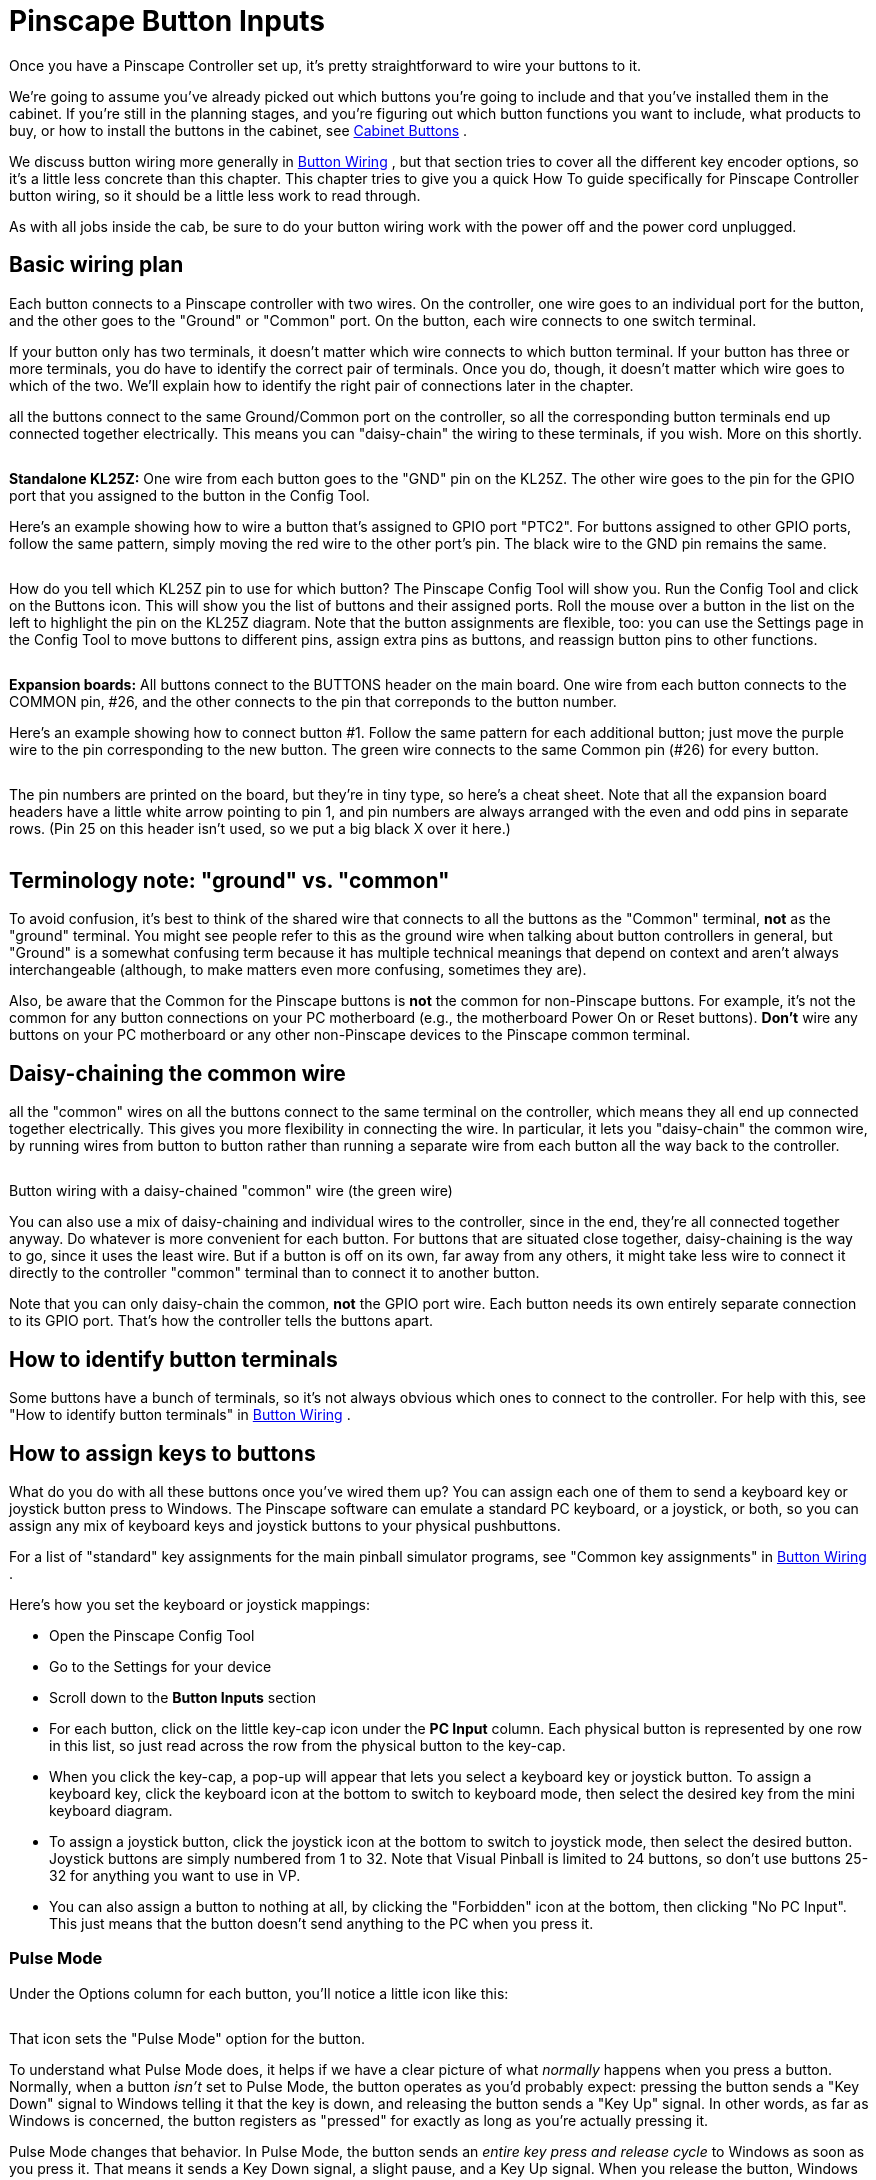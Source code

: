 [#pinscapeButtonInputs]
= Pinscape Button Inputs

Once you have a Pinscape Controller set up, it's pretty straightforward to wire your buttons to it.

We're going to assume you've already picked out which buttons you're going to include and that you've installed them in the cabinet.
If you're still in the planning stages, and you're figuring out which button functions you want to include, what products to buy, or how to install the buttons in the cabinet, see xref:cabButtons.adoc#cabinetButtons[Cabinet Buttons] .

We discuss button wiring more generally in xref:cabButtonWiring.adoc#buttonWiring[Button Wiring] , but that section tries to cover all the different key encoder options, so it's a little less concrete than this chapter.
This chapter tries to give you a quick How To guide specifically for Pinscape Controller button wiring, so it should be a little less work to read through.

As with all jobs inside the cab, be sure to do your button wiring work with the power off and the power cord unplugged.

== Basic wiring plan

Each button connects to a Pinscape controller with two wires.
On the controller, one wire goes to an individual port for the button, and the other goes to the "Ground" or "Common" port.
On the button, each wire connects to one switch terminal.

If your button only has two terminals, it doesn't matter which wire connects to which button terminal.
If your button has three or more terminals, you do have to identify the correct pair of terminals.
Once you do, though, it doesn't matter which wire goes to which of the two.
We'll explain how to identify the right pair of connections later in the chapter.

all the buttons connect to the same Ground/Common port on the controller, so all the corresponding button terminals end up connected together electrically.
This means you can "daisy-chain" the wiring to these terminals, if you wish.
More on this shortly.

image::images/kl25zSection.png[""]
*Standalone KL25Z:* One wire from each button goes to the "GND" pin on the KL25Z.
The other wire goes to the pin for the GPIO port that you assigned to the button in the Config Tool.

Here's an example showing how to wire a button that's assigned to GPIO port "PTC2".
For buttons assigned to other GPIO ports, follow the same pattern, simply moving the red wire to the other port's pin.
The black wire to the GND pin remains the same.

image::images/klButtonExample.png[""]

How do you tell which KL25Z pin to use for which button?
The Pinscape Config Tool will show you.
Run the Config Tool and click on the Buttons icon.
This will show you the list of buttons and their assigned ports.
Roll the mouse over a button in the list on the left to highlight the pin on the KL25Z diagram.
Note that the button assignments are flexible, too: you can use the Settings page in the Config Tool to move buttons to different pins, assign extra pins as buttons, and reassign button pins to other functions.

image::images/setupMenu-buttons.png[""]

image::images/expBoardSection.png[""]
*Expansion boards:* All buttons connect to the BUTTONS header on the main board.
One wire from each button connects to the COMMON pin, #26, and the other connects to the pin that correponds to the button number.

Here's an example showing how to connect button #1.
Follow the same pattern for each additional button; just move the purple wire to the pin corresponding to the new button.
The green wire connects to the same Common pin (#26) for every button.

image::images/expanButtonInputs.png[""]

The pin numbers are printed on the board, but they're in tiny type, so here's a cheat sheet.
Note that all the expansion board headers have a little white arrow pointing to pin 1, and pin numbers are always arranged with the even and odd pins in separate rows.
(Pin 25 on this header isn't used, so we put a big black X over it here.)

image::images/ButtonHeaderPins.png[""]

== Terminology note: "ground" vs. "common"

To avoid confusion, it's best to think of the shared wire that connects to all the buttons as the "Common" terminal, *not* as the "ground" terminal.
You might see people refer to this as the ground wire when talking about button controllers in general, but "Ground" is a somewhat confusing term because it has multiple technical meanings that depend on context and aren't always interchangeable (although, to make matters even more confusing, sometimes they are).

Also, be aware that the Common for the Pinscape buttons is *not* the common for non-Pinscape buttons.
For example, it's not the common for any button connections on your PC motherboard (e.g., the motherboard Power On or Reset buttons).
*Don't* wire any buttons on your PC motherboard or any other non-Pinscape devices to the Pinscape common terminal.

== Daisy-chaining the common wire

all the "common" wires on all the buttons connect to the same terminal on the controller, which means they all end up connected together electrically.
This gives you more flexibility in connecting the wire.
In particular, it lets you "daisy-chain" the common wire, by running wires from button to button rather than running a separate wire from each button all the way back to the controller.

image::images/ButtonWiringDaisyChain.png[""]

Button wiring with a daisy-chained "common" wire (the green wire)

You can also use a mix of daisy-chaining and individual wires to the controller, since in the end, they're all connected together anyway.
Do whatever is more convenient for each button.
For buttons that are situated close together, daisy-chaining is the way to go, since it uses the least wire.
But if a button is off on its own, far away from any others, it might take less wire to connect it directly to the controller "common" terminal than to connect it to another button.

Note that you can only daisy-chain the common, *not* the GPIO port wire.
Each button needs its own entirely separate connection to its GPIO port.
That's how the controller tells the buttons apart.

== How to identify button terminals

Some buttons have a bunch of terminals, so it's not always obvious which ones to connect to the controller.
For help with this, see "How to identify button terminals" in xref:cabButtonWiring.adoc#identifyButtonTerminals[Button Wiring] .

== How to assign keys to buttons

What do you do with all these buttons once you've wired them up?
You can assign each one of them to send a keyboard key or joystick button press to Windows.
The Pinscape software can emulate a standard PC keyboard, or a joystick, or both, so you can assign any mix of keyboard keys and joystick buttons to your physical pushbuttons.

For a list of "standard" key assignments for the main pinball simulator programs, see "Common key assignments" in xref:cabButtonWiring.adoc#commonKeyAssignments[Button Wiring] .

Here's how you set the keyboard or joystick mappings:

* Open the Pinscape Config Tool
* Go to the Settings for your device
* Scroll down to the *Button Inputs* section
* For each button, click on the little key-cap icon under the *PC Input* column.
Each physical button is represented by one row in this list, so just read across the row from the physical button to the key-cap.image:images/assign-key-1.png[""]

* When you click the key-cap, a pop-up will appear that lets you select a keyboard key or joystick button.
To assign a keyboard key, click the keyboard icon at the bottom to switch to keyboard mode, then select the desired key from the mini keyboard diagram.image:images/assign-key-2.png[""]

* To assign a joystick button, click the joystick icon at the bottom to switch to joystick mode, then select the desired button.
Joystick buttons are simply numbered from 1 to 32.
Note that Visual Pinball is limited to 24 buttons, so don't use buttons 25-32 for anything you want to use in VP.image:images/assign-key-3.png[""]

* You can also assign a button to nothing at all, by clicking the "Forbidden" icon at the bottom, then clicking "No PC Input".
This just means that the button doesn't send anything to the PC when you press it.image:images/assign-key-4.png[""]

=== Pulse Mode

Under the Options column for each button, you'll notice a little icon like this:

image::images/assign-key-pulse-mode.png[""]

That icon sets the "Pulse Mode" option for the button.

To understand what Pulse Mode does, it helps if we have a clear picture of what _normally_ happens when you press a button.
Normally, when a button _isn't_ set to Pulse Mode, the button operates as you'd probably expect: pressing the button sends a "Key Down" signal to Windows telling it that the key is down, and releasing the button sends a "Key Up" signal.
In other words, as far as Windows is concerned, the button registers as "pressed" for exactly as long as you're actually pressing it.

Pulse Mode changes that behavior.
In Pulse Mode, the button sends an _entire key press and release cycle_ to Windows as soon as you press it.
That means it sends a Key Down signal, a slight pause, and a Key Up signal.
When you release the button, Windows gets _another_ complete press/release cycle.
During the time in between, when you're holding down the button, Windows thinks the button isn't pressed.
As far as Windows is concerned, there's a brief press-and-release when you press the button, and a second brief press-and-release when you release the button.
So it's as though you had briefly pushed the button twice, instead of holding it down once.

What's the point of this?
It's mostly to accommodate Visual Pinball's _old_ coin-door handling, which required a momentary press of the End key when you opened the door, and another momentary press when you closed the door.
The normal way to implement the coin door switch physically is with a toggle switch that's ON the whole time the door is open.
Pulse Mode was designed to translate that physical switch arrangement to VP's former need for a pulse each time the switch changed from OFF to ON or vice versa.
There's actually a better way to handle this now, which is to make some changes in VP scripting so that it can work with the physical coin door ON/OFF switch directly.
This is all explained later in this section under "Special handling for the coin door position switch".


== "Shift" button

The Pinscape controller lets you give *two meanings* to each button: a "normal" meaning and a "Shifted" meaning.
This lets you effectively double the number of commands you can access through your cabinet buttons without adding any more physical buttons.
You access the "Shifted" meaning of each button by holding down a designated "Shift Button" while pressing the other button.


WARNING: The terminology here can be awfully confusing, because this "Shift Button" feature doesn't have anything to do with the normal SHIFT key on your Windows keyboard.
Pay close attention to the words *key* and *button* .
*Key* refers to a Windows keyboard key; *button* refers to a physical pushbutton on your cab.

Here's how this works:

* You start by designating one of your regular buttons as the Pinscape Shift Button.
You can choose any button you want for this function, and it's perfectly okay to use a button that _already_ has a normal function of its own.
Let's say we designate the "Extra Ball" button as the Shift Button (that's the one I use on my cab).
* You assign a normal meaning to each button as usual: "Start" sends the "1" key to Windows, "Exit" sends the "Esc" key to Windows
* You even assign a normal meaning to your designated Shift Button, so in our example we assign "Extra Ball" to send the "2" key to Windows
* You can even assign the keyboard SHIFT keys as usual! You know how I said this was going to get confusing?
Well, here it is! The Pinscape Shift Button doesn't have anything to do with the Windows keyboard SHIFT keys.
So we're still going to assign the Left Flipper button to send the LEFT SHIFT keyboard key to Windows, and we're still going to assign the Right Flipper button to send the RIGHT SHIFT key to Windows.
* You can now _also_ assign a _second_ meaning, the "Shifted" meaning, to each button _other than_ the Shift Button itself
* For example, I use the right flipper and MagnaSave as "shifted" Volume Up and Down keys.
To do this, I assign the _second_ meaning of my right MagnaSave button to be the "Media Volume Up" keyboard key, and I assign the second meaning of my right Flipper button to be the "Media Volume Down" keyboard key.
* When I want to use my flipper buttons, I just use my flipper buttons.
They send the LEFT SHIFT and RIGHT SHIFT keyboard keys as usual.
* When I want to use my Volume Up and Volume Down keys, I press and hold the Extra Ball button (my Shift Button).
As long as I'm holding Extra Ball down, all of my other buttons get their second, "Shifted" meanings.
So now when I press Right Flipper, I'm sending a Media Volume Down key to Windows instead of a RIGHT SHIFT key.
* How about if I want to send an Extra Ball ("2") key press to Windows?
Easy: I just press and release the Extra Ball button.
The button only acts like the Shift Button as long as you're holding it down; if you just press it and release it, its normal key mapping is used instead.

=== How to designate a Shift Button

* Open the Pinscape Config Tool
* Go to the Settings page
* Scroll down to the *Button Inputs* section
* In the "Shift button number" box, enter the number of the button port that you want to use as the Shift Button image:images/shift-key-setup-1.png[""]

* Alternatively, just click the ghostly arrow icon in the row next to the button you want to designate image:images/shift-key-setup-2.png[""]

=== How to tell the difference between the Pinscape "Shift Button" and the Windows "SHIFT key"

This is how the Shift Button looks in the key setup:

image::images/shift-key-setup-3.png[""]

The setting above _doesn't_ send a SHIFT key to Windows when you press that button.
If you press and release that button, it'll send the "2" key to Windows.
Nothing at all to do with the SHIFT key! The green arrow means that this is the Pinscape Shift Button, so if you hold down this button while pressing _another_ button, the other button will use its second, "Shifted" meaning.

This is how the Windows SHIFT keys look:

image::images/shift-key-setup-4.png[""]

When you press one of those keys, they'll send LEFT SHIFT and RIGHT SHIFT keyboard keys (respectively) to Windows.

=== Shift AND vs. Shift OR modes

Right below the Shift Button Number box on the setup page, you'll notice this cryptic pair of radio buttons:

image::images/shift-and-or-mode.png[""]

That lets you control how the Shift Button works when you press it on its own.

*"Shift OR Key mode"* means that each press of the Shift Button will act as an invocation of the Shift Button feature, _or_ it'll send the Windows key associated with the button.
Never both.

How is this decided?
Easy: if you press another key while holding down the Shift button, the Shift button has fulfilled its Shift function and _won't_ send its regularly assigned key.
If not, it hasn't acted as a Shift Button this time, so it sends its regular key _when you release it_ .

This is how I have my Extra Ball button set up.
When I use it for its Shift Button function to access my Volume Up and Volume Down buttons, I *don't* want it to send a superfluous "2" keystroke to Windows when I'm done.
I just want the Volume Up/Down keys to be sent.
But when I just press the button on its own, I do want it to send a "2" key.
"Shift OR Key mode" makes it smart that way, so I get the one function I want each time I use the button.

This "smart" action comes at a price, though.
It causes a little bit of weirdness in the key press timing, due to that part about sending the normal key _when you release the button_ .
That can be a little strange, because all the other buttons send their keys as soon as you press them.
But we can't do that if we want the "smart" behavior, since we can't predict whether you're planning to press any other keys when you first press the Shift button.
We're not mind readers!

*"Shift AND Key mode"* means that the button always performs both of its functions every time you press it.
It starts sending its associated "normal" key assignment as soon as you press it, and it _also_ acts like the Shift Button as long as you're holding it down.

Some people prefer this mode because it acts more like a normal button by sending the Windows key press immediately, rather than waiting until you release the button.
But you have to give up the "smart" either/or feature to make that possible, so it's a trade-off.
If you've assigned this key to something that's ignored most of the time (Extra Ball is actually a pretty good choice for that), you might not mind the superfluous keys that get sent when you're only intending to use the Shift function.

=== How to assign a second "Shifted" meaning to a key

Once you've designated a Shift Button, you should immediately see a second column for key assignments show up in the Button Inputs list.

Before designating a Shift Button:

image::images/shift-button-before.png[""]

After designating a Shift Button:

image::images/shift-button-after.png[""]

The original "PC Input" column is where you enter the normal, un-shifted meaning of the button.
The new column that's added when you designated a Shift Button, "Shifted", lets you enter the shifted meaning of the button.

Entering the shifted key assignments is exactly like entering the normal un-shifted key assignments.
Just click on the little key-cap image next to the button you want to assign, in this case the _second_ key-cap image, the one in the Shifted column.
Then select a keyboard key or joystick button from the pop-up.

image::images/assign-shifted-key.png[""]

=== The Shift Button itself can't be shifted

You might notice that one row is missing that second shifted key-cap icon.
Namely, the row for the Shift Button itself.
That's because you can't assign a shifted meaning to the Shift Button.
There'd be no way you could ever access that shifted Shift Button meaning, since you can't exactly hold down the Shift Button twice at the same time.
So the Config Tool just doesn't let you enter a shifted meaning in the first place.

== Special handling for the coin door position switch

On a real pinball machine, there's a switch that detects when the coin door is open.
Pinball ROMs use this to control access to the operator menus, so I'd recommend including one in your build if you're using a coin door.
The xref:coinDoor.adoc#coinDoor[Coin Door chapter] has suggestions for what kind of switch to use and how to mount it.

Once you have a switch set up, wire its "Common" terminal to the Pinscape button common, and wire its *NC* or *Normally Closed* to a Pinscape button port.
Note that this is backwards from most buttons, where you wire the Normally Open terminal.
The reason for the reversal is that the geometry of the installation is kind of backwards: when the door is closed, it pushes down on the switch paddle, so the switch is "on".
When the door is open, it releases the paddle, so the switch is "off".
But we want Closed to read as Off and Open to read as On! The easy way to accomplish this reversal is to use the "other" half of the switch, the Normally Closed side, which reports the opposite status of the Normally Open side.

The coin door open button needs a little bit of special treatment in the software setup.
On a real pinball, the coin door switch is just a switch: it's ON when the door is open and OFF when the door is closed.
But Visual Pinball, by default, treats it as a toggle button, not a switch: push the button to open the door, push the button again to close the door.
There are two options for dealing with this:

* Modify Visual Pinball's core scripts so that VP treats the input as a switch instead of a button.
I recommend this approach, as it's simpler and more reliable.
See "Setting up the door switch in VP" in xref:coinDoor.adoc#CoinDoorSwitchInVP[Coin Door] for full instructions.
* Use the Pinscape software's "Pulse Mode" option to simulate a toggle button when sending keystrokes to the PC.
This doesn't require any change in wiring; everything is done in the Pinscape software.
This option is also easy to set up, but I still recommend using the first option (modifying VP's scripts) instead, since it's more reliable.
The problem with the toggle key setup is that VP can sometimes miss one of the open/close keystrokes, which makes VP's notion of the coin door's state backwards from reality.
It's very difficult to get things back in sync when that happens.

*Setting the Coin Door switch to Pulse Mode:* If you do want to use the Pulse Mode feature, it's easy to set up.
Open the Pinscape Config Tool, go to the Setup screen, and find the slot for the button port you wired to your coin door open switch.
Click the Pulse Mode icon:

image::images/pulseModeButton.png[""]

When this option is selected, Pinscape generates a single key press for the button each time the switch changes from ON to OFF or OFF to ON.
That gives VPinMAME exactly what it wants.

*Adding a manual Coin Door button:* As mentioned above, I recommend avoiding the toggle key setup for the coin door switch, and instead modifying VP's scripts to treat the switch as what it really is, a switch.
The big problem with the toggle setup is that VP sometimes misses an open/close key press.
This can happen if you open the door right shortly after loading a table, while the table is still initializing, or if you just do it at the wrong moment while VP is busy.
A missed key gets the game into an annoying state where its notion of the coin door is backwards from reality.
I ran into this enough times on my own machine that I got tired of fighting it and added a manual pushbutton that also sends the Coin Door key to the PC.
I positioned this just inside the coin door so that I can use it as needed whenever VP gets out of sync.

If for some reason you want to set up your coin door switch in toggle mode despite the drawbacks, I'd recommend adding your own manual button like I did.
Just set up one more physical button, wired to a separate Pinscape button port.
Assign that button port to send the End key _without_ Pulse Mode.

